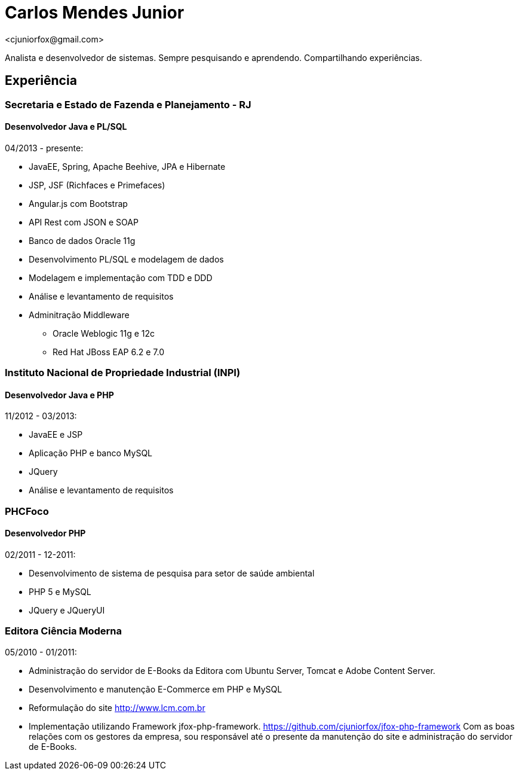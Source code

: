 = Carlos Mendes Junior
<cjuniorfox@gmail.com>

[%hardbreaks]
Analista e desenvolvedor de sistemas. Sempre pesquisando e aprendendo. Compartilhando experiências.

:icons:  font

== Experiência

=== Secretaria e Estado de Fazenda e Planejamento - RJ
==== Desenvolvedor Java e PL/SQL
04/2013 - presente:

* JavaEE, Spring, Apache Beehive, JPA e Hibernate
* JSP, JSF (Richfaces e Primefaces)
* Angular.js com Bootstrap
* API Rest com JSON e SOAP
* Banco de dados Oracle 11g
* Desenvolvimento PL/SQL e modelagem de dados
* Modelagem e implementação com TDD e DDD
* Análise e levantamento de requisitos
* Adminitração Middleware
** Oracle Weblogic 11g e 12c
** Red Hat JBoss EAP 6.2 e 7.0

=== Instituto Nacional de Propriedade Industrial (INPI)
==== Desenvolvedor Java e PHP
11/2012 - 03/2013:

* JavaEE e JSP
* Aplicação PHP e banco MySQL
* JQuery
* Análise e levantamento de requisitos

=== PHCFoco
==== Desenvolvedor PHP
02/2011 - 12-2011:

* Desenvolvimento de sistema de pesquisa para setor de saúde ambiental
* PHP 5 e MySQL
* JQuery e JQueryUI

=== Editora Ciência Moderna
05/2010 - 01/2011: 

* Administração do servidor de E-Books da Editora com Ubuntu Server, Tomcat e Adobe Content Server.
* Desenvolvimento e manutenção E-Commerce em PHP e MySQL
* Reformulação do site http://www.lcm.com.br
* Implementação utilizando Framework jfox-php-framework. https://github.com/cjuniorfox/jfox-php-framework
Com as boas relações com os gestores da empresa, sou responsável até o presente da manutenção do site e administração do servidor de E-Books.
